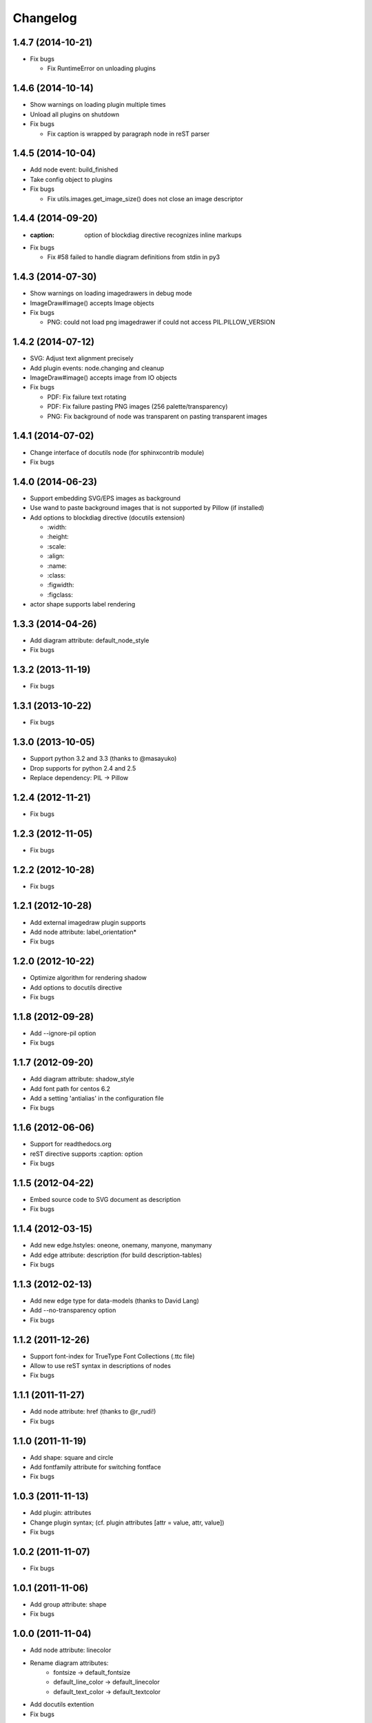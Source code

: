 Changelog
=========

1.4.7 (2014-10-21)
------------------
* Fix bugs

  - Fix RuntimeError on unloading plugins

1.4.6 (2014-10-14)
------------------
* Show warnings on loading plugin multiple times
* Unload all plugins on shutdown
* Fix bugs

  - Fix caption is wrapped by paragraph node in reST parser

1.4.5 (2014-10-04)
------------------
* Add node event: build_finished
* Take config object to plugins
* Fix bugs

  - Fix utils.images.get_image_size() does not close an image descriptor

1.4.4 (2014-09-20)
------------------
* :caption: option of blockdiag directive recognizes inline markups
* Fix bugs

  - Fix #58 failed to handle diagram definitions from stdin in py3

1.4.3 (2014-07-30)
------------------
* Show warnings on loading imagedrawers in debug mode
* ImageDraw#image() accepts Image objects
* Fix bugs

  - PNG: could not load png imagedrawer if could not access PIL.PILLOW_VERSION

1.4.2 (2014-07-12)
------------------
* SVG: Adjust text alignment precisely
* Add plugin events: node.changing and cleanup
* ImageDraw#image() accepts image from IO objects
* Fix bugs

  - PDF: Fix failure text rotating
  - PDF: Fix failure pasting PNG images (256 palette/transparency)
  - PNG: Fix background of node was transparent on pasting transparent images

1.4.1 (2014-07-02)
------------------
* Change interface of docutils node (for sphinxcontrib module)
* Fix bugs

1.4.0 (2014-06-23)
------------------
* Support embedding SVG/EPS images as background
* Use wand to paste background images that is not supported by Pillow (if installed)
* Add options to blockdiag directive (docutils extension)

  - \:width:
  - \:height:
  - \:scale:
  - \:align:
  - \:name:
  - \:class:
  - \:figwidth:
  - \:figclass:

* actor shape supports label rendering

1.3.3 (2014-04-26)
------------------
* Add diagram attribute: default_node_style
* Fix bugs

1.3.2 (2013-11-19)
------------------
* Fix bugs

1.3.1 (2013-10-22)
------------------
* Fix bugs

1.3.0 (2013-10-05)
------------------
* Support python 3.2 and 3.3 (thanks to @masayuko)
* Drop supports for python 2.4 and 2.5
* Replace dependency: PIL -> Pillow

1.2.4 (2012-11-21)
------------------
* Fix bugs

1.2.3 (2012-11-05)
------------------
* Fix bugs

1.2.2 (2012-10-28)
------------------
* Fix bugs

1.2.1 (2012-10-28)
------------------
* Add external imagedraw plugin supports
* Add node attribute: label_orientation*
* Fix bugs

1.2.0 (2012-10-22)
------------------
* Optimize algorithm for rendering shadow
* Add options to docutils directive
* Fix bugs

1.1.8 (2012-09-28)
------------------
* Add --ignore-pil option
* Fix bugs

1.1.7 (2012-09-20)
------------------
* Add diagram attribute: shadow_style
* Add font path for centos 6.2
* Add a setting 'antialias' in the configuration file
* Fix bugs

1.1.6 (2012-06-06)
------------------
* Support for readthedocs.org
* reST directive supports :caption: option
* Fix bugs

1.1.5 (2012-04-22)
------------------
* Embed source code to SVG document as description
* Fix bugs

1.1.4 (2012-03-15)
------------------
* Add new edge.hstyles: oneone, onemany, manyone, manymany
* Add edge attribute: description (for build description-tables)
* Fix bugs

1.1.3 (2012-02-13)
------------------
* Add new edge type for data-models (thanks to David Lang)
* Add --no-transparency option
* Fix bugs

1.1.2 (2011-12-26)
------------------
* Support font-index for TrueType Font Collections (.ttc file)
* Allow to use reST syntax in descriptions of nodes
* Fix bugs

1.1.1 (2011-11-27)
------------------
* Add node attribute: href (thanks to @r_rudi!)
* Fix bugs

1.1.0 (2011-11-19)
------------------
* Add shape: square and circle
* Add fontfamily attribute for switching fontface
* Fix bugs

1.0.3 (2011-11-13)
------------------
* Add plugin: attributes
* Change plugin syntax; (cf. plugin attributes [attr = value, attr, value])
* Fix bugs

1.0.2 (2011-11-07)
------------------
* Fix bugs

1.0.1 (2011-11-06)
------------------
* Add group attribute: shape
* Fix bugs

1.0.0 (2011-11-04)
------------------
* Add node attribute: linecolor
* Rename diagram attributes:
   * fontsize -> default_fontsize
   * default_line_color -> default_linecolor
   * default_text_color -> default_textcolor
* Add docutils extention
* Fix bugs

0.9.7 (2011-11-01)
------------------
* Add node attribute: fontsize
* Add edge attributes: thick, fontsize
* Add group attribute: fontsize
* Change color of shadow in PDF mode
* Add class feature (experimental)
* Add handler-plugin framework (experimental)

0.9.6 (2011-10-22)
------------------
* node.style supports dashed_array format style
* Fix bugs

0.9.5 (2011-10-19)
------------------
* Add node attributes: width and height
* Fix bugs

0.9.4 (2011-10-07)
------------------
* Fix bugs

0.9.3 (2011-10-06)
------------------
* Replace SVG core by original's (simplesvg.py)
* Refactored
* Fix bugs

0.9.2 (2011-09-30)
------------------
* Add node attribute: textcolor
* Add group attribute: textcolor
* Add edge attribute: textcolor
* Add diagram attributes: default_text_attribute
* Fix beginpoint shape and endpoint shape were reversed
* Fix bugs

0.9.1 (2011-09-26)
------------------
* Add diagram attributes: default_node_color, default_group_color and default_line_color
* Fix bugs

0.9.0 (2011-09-25)
------------------
* Add icon attribute to node
* Make transparency to background of PNG images
* Fix bugs

0.8.9 (2011-08-09)
------------------
* Fix bugs

0.8.8 (2011-08-08)
------------------
* Fix bugs

0.8.7 (2011-08-06)
------------------
* Fix bugs

0.8.6 (2011-08-01)
------------------
* Support Pillow as replacement of PIL (experimental)
* Fix bugs

0.8.5 (2011-07-31)
------------------
* Allow dot characters in node_id
* Fix bugs

0.8.4 (2011-07-05)
------------------
* Fix bugs

0.8.3 (2011-07-03)
------------------
* Support input from stdin
* Fix bugs

0.8.2 (2011-06-29)
------------------
* Add node.stacked
* Add node shapes: dots, none
* Add hiragino-font to font search list
* Support background image fetching from web
* Add diagram.edge_layout (experimental)
* Fix bugs

0.8.1 (2011-05-14)
------------------
* Change license to Apache License 2.0
* Fix bugs

0.8.0 (2011-05-04)
------------------
* Add --separate option and --version option
* Fix bugs

0.7.8 (2011-04-19)
------------------
* Update layout engine
* Update requirements: PIL >= 1.1.5
* Update parser for tokenize performance
* Add --nodoctype option
* Fix bugs
* Add many testcases

0.7.7 (2011-03-29)
------------------
* Fix bugs

0.7.6 (2011-03-26)
------------------
* Add new layout manager for portrait edges
* Fix bugs

0.7.5 (2011-03-20)
------------------
* Support multiple nodes relations (cf. A -> B, C)
* Support node group declaration at attribute of nodes
* Fix bugs

0.7.4 (2011-03-08)
------------------
* Fix bugs

0.7.3 (2011-03-02)
------------------
* Use UTF-8 characters as Name token (by @swtw7466)
* Fix htmlentities included in labels was not escaped on SVG images
* Fix bugs

0.7.2 (2011-02-28)
------------------
* Add default_shape attribute to diagram

0.7.1 (2011-02-27)
------------------
* Fix edge has broken with antialias option

0.7.0 (2011-02-25)
------------------
* Support node shape

0.6.7 (2011-02-12)
------------------
* Change noderenderer interface to new style
* Render dashed ellipse more clearly (contributed by @cocoatomo)
* Support PDF exporting

0.6.6 (2011-01-31)
------------------
* Support diagram.shape_namespace
* Add new node shapes; mail, cloud, beginpoint, endpoint, minidiamond, actor
* Support plug-in structure to install node shapes
* Fix bugs

0.6.5 (2011-01-18)
------------------
* Support node shape (experimental)

0.6.4 (2011-01-17)
------------------
* Fix bugs

0.6.3 (2011-01-15)
------------------
* Fix bugs

0.6.2 (2011-01-08)
------------------
* Fix bugs

0.6.1 (2011-01-07)
------------------
* Implement 'folded' attribute for edge
* Refactor layout engine

0.6 (2011-01-02)
------------------
* Support nested groups.

0.5.5 (2010-12-24)
------------------
* Specify direction of edges as syntax (->, --, <-, <->)
* Fix bugs.

0.5.4 (2010-12-23)
------------------
* Remove debug codes.

0.5.3 (2010-12-23)
------------------
* Support NodeGroup.label.
* Implement --separate option (experimental)
* Fix right-up edge overrapped on other nodes.
* Support configration file: .blockdiagrc

0.5.2 (2010-11-06)
------------------
* Fix unicode errors for UTF-8'ed SVG exportion.
* Refactoring codes for running on GAE.

0.5.1 (2010-10-26)
------------------
* Fix license text on diagparser.py
* Update layout engine.

0.5 (2010-10-15)
------------------
* Support background-image of node (SVG)
* Support labels for edge.
* Fix bugs.

0.4.2 (2010-10-10)
------------------
* Support background-color of node groups.
* Draw edge has jumped at edge's cross-points.
* Fix bugs.

0.4.1 (2010-10-07)
------------------
* Fix bugs.

0.4 (2010-10-07)
------------------
* Support SVG exporting.
* Support dashed edge drawing.
* Support background image of nodes (PNG only)

0.3.1 (2010-09-29)
------------------
* Fasten anti-alias process.
* Fix text was broken on windows.

0.3 (2010-09-26)
------------------
* Add --antialias option.
* Fix bugs.

0.2.2 (2010-09-25)
------------------
* Fix edge bugs.

0.2.1 (2010-09-25)
------------------
* Fix bugs.
* Fix package style.

0.2 (2010-09-23)
------------------
* Update layout engine.
* Support group { ... } sentence for create Node-Groups.
* Support numbered badge on node (cf. A [numbered = 5])

0.1 (2010-09-20)
-----------------
* first release
